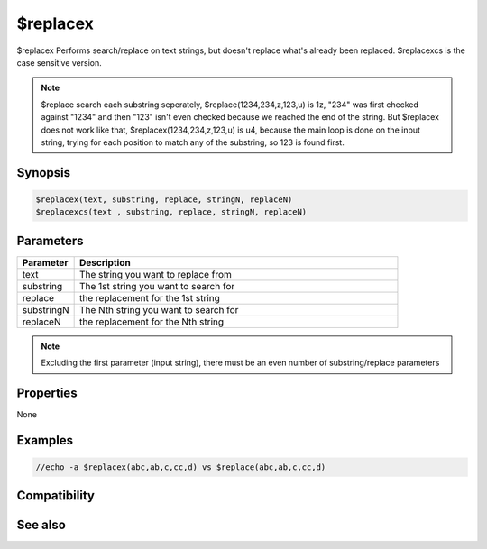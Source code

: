 $replacex
=========

$replacex Performs search/replace on text strings, but doesn't replace what's already been replaced. $replacexcs is the case sensitive version.

.. note:: $replace search each substring seperately, $replace(1234,234,z,123,u) is 1z, "234" was first checked against "1234" and then "123" isn't even checked because we reached the end of the string. But $replacex does not work like that, $replacex(1234,234,z,123,u) is u4, because the main loop is done on the input string, trying for each position to match any of the substring, so 123 is found first.

Synopsis
--------

.. code:: text

    $replacex(text, substring, replace, stringN, replaceN)
    $replacexcs(text , substring, replace, stringN, replaceN)

Parameters
----------

.. list-table::
    :widths: 15 85
    :header-rows: 1

    * - Parameter
      - Description
    * - text
      - The string you want to replace from
    * - substring
      - The 1st string you want to search for
    * - replace
      - the replacement for the 1st string
    * - substringN
      - The Nth string you want to search for
    * - replaceN
      - the replacement for the Nth string

.. note:: Excluding the first parameter (input string), there must be an even number of substring/replace parameters

Properties
----------

None

Examples
--------

.. code:: text

    //echo -a $replacex(abc,ab,c,cc,d) vs $replace(abc,ab,c,cc,d)

Compatibility
-------------

.. compatibility:: 6.15

See also
--------

.. hlist::
    :columns: 4

    * :doc:`$replace </identifiers/replace>`
    * :doc:`$regsub </identifiers/regsub>`
    * :doc:`$regsubex </identifiers/regsubex>`
